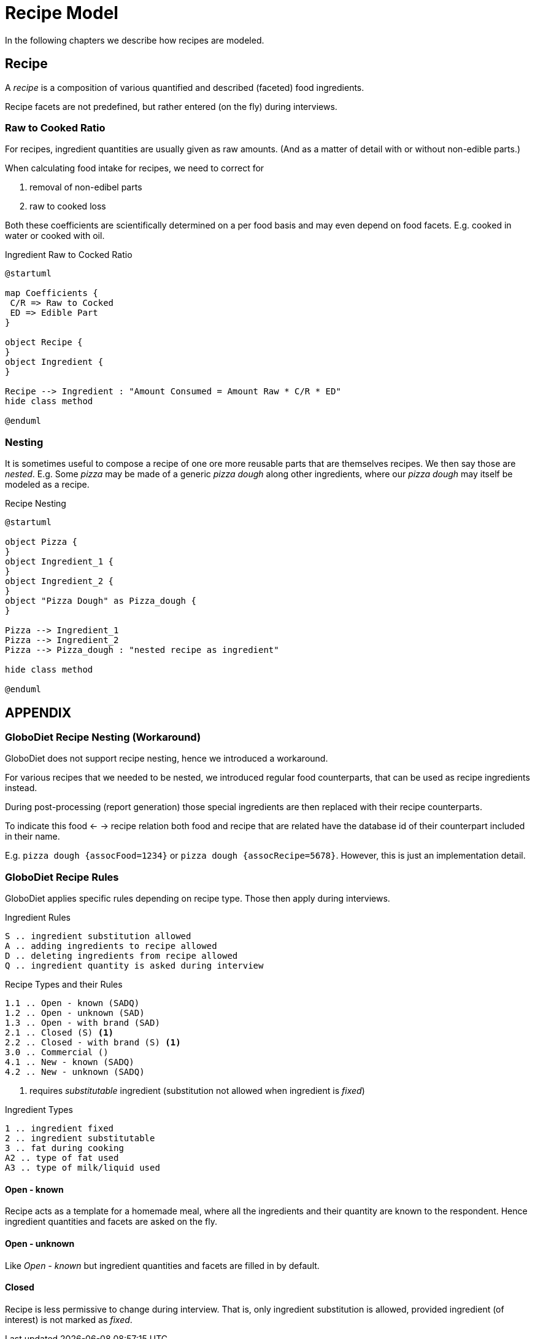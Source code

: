 = Recipe Model
:includedir: includes

In the following chapters we describe how recipes are modeled.

== Recipe

A _recipe_ is a composition of various quantified and described (faceted) food ingredients.

Recipe facets are not predefined, but rather entered (on the fly) during interviews.

=== Raw to Cooked Ratio

For recipes, ingredient quantities are usually given as raw amounts. 
(And as a matter of detail with or without non-edible parts.)  

When calculating food intake for recipes, we need to correct for

. removal of non-edibel parts
. raw to cooked loss

Both these coefficients are scientifically determined on a per food basis 
and may even depend on food facets. E.g. cooked in water or cooked with oil.  

[plantuml,fig-ingredient-raw-to-cooked,svg]
.Ingredient Raw to Cocked Ratio
----
@startuml

map Coefficients {
 C/R => Raw to Cocked
 ED => Edible Part
}

object Recipe {
}
object Ingredient {
}

Recipe --> Ingredient : "Amount Consumed = Amount Raw * C/R * ED" 
hide class method

@enduml
----

=== Nesting

It is sometimes useful to compose a recipe of one ore more reusable parts that are themselves recipes. We then say those are _nested_.
E.g. Some _pizza_ may be made of a generic _pizza dough_ along other ingredients, 
where our _pizza dough_ may itself be modeled as a recipe.

[plantuml,fig-recipe-nesting,svg]
.Recipe Nesting
----
@startuml

object Pizza {
}
object Ingredient_1 {
}
object Ingredient_2 {
}
object "Pizza Dough" as Pizza_dough {
}

Pizza --> Ingredient_1
Pizza --> Ingredient_2
Pizza --> Pizza_dough : "nested recipe as ingredient"

hide class method

@enduml
----

== APPENDIX

=== GloboDiet Recipe Nesting (Workaround)

GloboDiet does not support recipe nesting, hence we introduced a workaround.

For various recipes that we needed to be nested, we introduced regular food counterparts, 
that can be used as recipe ingredients instead.

During post-processing (report generation) those special ingredients 
are then replaced with their recipe counterparts.

To indicate this food <- -> recipe relation both food and recipe 
that are related have the database id of their counterpart included in their name.

E.g. `pizza dough {assocFood=1234}` or `pizza dough {assocRecipe=5678}`. 
However, this is just an implementation detail. 

=== GloboDiet Recipe Rules 

GloboDiet applies specific rules depending on recipe type.
Those then apply during interviews. 

[source]
.Ingredient Rules
----
S .. ingredient substitution allowed
A .. adding ingredients to recipe allowed
D .. deleting ingredients from recipe allowed
Q .. ingredient quantity is asked during interview
----

[source]
.Recipe Types and their Rules
----
1.1 .. Open - known (SADQ)
1.2 .. Open - unknown (SAD)
1.3 .. Open - with brand (SAD)
2.1 .. Closed (S) <.>
2.2 .. Closed - with brand (S) <1>
3.0 .. Commercial ()
4.1 .. New - known (SADQ)
4.2 .. New - unknown (SADQ)
----

<.> requires _substitutable_ ingredient (substitution not allowed when ingredient is _fixed_)

[source]
.Ingredient Types
----
1 .. ingredient fixed
2 .. ingredient substitutable
3 .. fat during cooking
A2 .. type of fat used
A3 .. type of milk/liquid used
----

==== Open - known

Recipe acts as a template for a homemade meal,
where all the ingredients and their quantity 
are known to the respondent. 
Hence ingredient quantities and facets are asked on the fly. 

==== Open - unknown

Like _Open - known_ but ingredient quantities 
and facets are filled in by default. 

==== Closed

Recipe is less permissive to change during interview. 
That is, only ingredient substitution is allowed, 
provided ingredient (of interest) is not marked as _fixed_.
